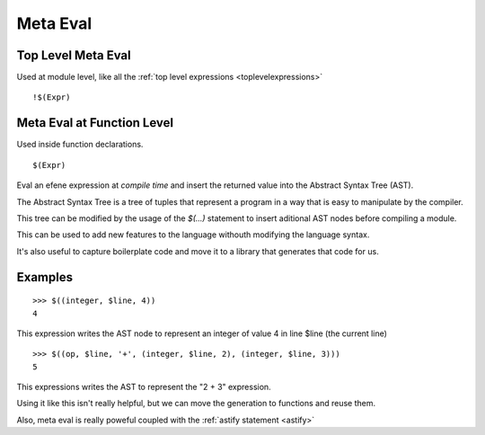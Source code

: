 Meta Eval
---------
.. _metaeval:

Top Level Meta Eval
:::::::::::::::::::

Used at module level, like all the :ref:`top level expressions <toplevelexpressions>`

::

        !$(Expr)

Meta Eval at Function Level
:::::::::::::::::::::::::::

Used inside function declarations.

::

        $(Expr)

.. waring::

        This feature is only needed for advanced users, you don't need to use
        it or understand it to code in efene

Eval an efene expression at *compile time* and insert the returned value into
the Abstract Syntax Tree (AST). 

The Abstract Syntax Tree is a tree of tuples that represent a program in a way
that is easy to manipulate by the compiler.

This tree can be modified by the usage of the *$(...)* statement to insert
aditional AST nodes before compiling a module.

This can be used to add new features to the language withouth modifying the
language syntax.

It's also useful to capture boilerplate code and move it to a library that
generates that code for us.

Examples
::::::::

::

        >>> $((integer, $line, 4))
        4
        
This expression writes the AST node to represent an integer of value 4 in line $line (the current line)

::

        >>> $((op, $line, '+', (integer, $line, 2), (integer, $line, 3)))
        5

This expressions writes the AST to represent the "2 + 3" expression.

Using it like this isn't really helpful, but we can move the generation to functions and reuse them.

Also, meta eval is really poweful coupled with the :ref:`astify statement <astify>`
